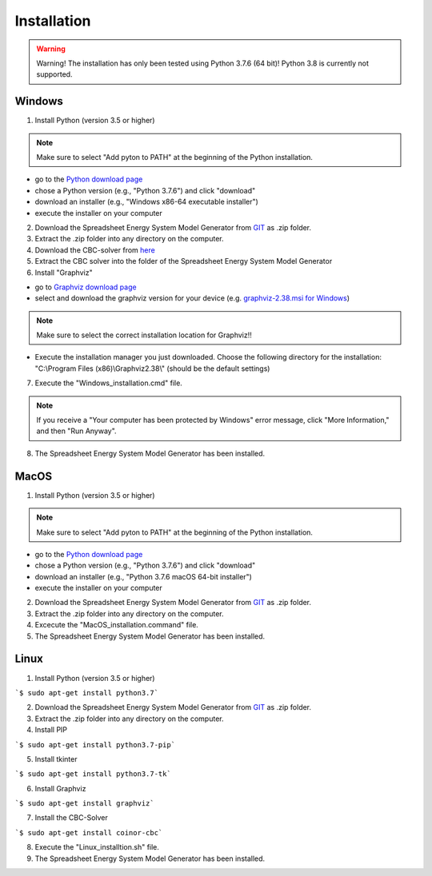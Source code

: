 Installation
*************************************************

.. warning:: 

	Warning! The installation has only been tested using Python 3.7.6 (64 bit)! Python 3.8 is currently not supported.

Windows
^^^^^^^^^^^^^^^^^^^^^^^^^^^^^^^^^^^^^^^^^^^^^^^^^

1. Install Python (version 3.5 or higher) 


.. note:: 

	Make sure to select "Add pyton to PATH" at the beginning of the Python installation.


- go to the `Python download page <https://www.python.org/downloads/>`_
- chose a Python version (e.g., "Python 3.7.6") and click "download"
- download an installer (e.g., "Windows x86-64 executable installer")
- execute the installer on your computer
	

2. Download the Spreadsheet Energy System Model Generator from `GIT <https://github.com/chrklemm/SESMG/tree/master>`_ as .zip folder.


3. Extract the .zip folder into any directory on the computer.

4. Download the CBC-solver from `here <http://ampl.com/dl/open/cbc/cbc-win64.zip>`_


5. Extract the CBC solver into the folder of the Spreadsheet Energy System Model Generator

6. Install "Graphviz"

- go to `Graphviz download page <https://graphviz.gitlab.io/download/>`_ 
- select and download the graphviz version for your device (e.g. `graphviz-2.38.msi for Windows <https://graphviz.gitlab.io/_pages/Download/windows/graphviz-2.38.msi>`_)

.. note:: 

	Make sure to select the correct installation location for Graphviz!!

- Execute the installation manager you just downloaded. Choose the following directory for the installation: "C:\\Program Files (x86)\\Graphviz2.38\\" (should be the default settings)

7. Execute the "Windows_installation.cmd" file.


.. note:: 

	If you receive a "Your computer has been protected by Windows" error message, click "More Information," and then "Run Anyway".


8. The Spreadsheet Energy System Model Generator has been installed.

MacOS
^^^^^^^^^^^^^^^^^^^^^^^^^^^^^^^^^^^^^^^^^^^^^^^^

1. Install Python (version 3.5 or higher) 


.. note:: 

	Make sure to select "Add pyton to PATH" at the beginning of the Python installation.


- go to the `Python download page <https://www.python.org/downloads/>`_
- chose a Python version (e.g., "Python 3.7.6") and click "download"
- download an installer (e.g., "Python 3.7.6 macOS 64-bit installer")
- execute the installer on your computer
	

2. Download the Spreadsheet Energy System Model Generator from `GIT <https://github.com/chrklemm/SESMG/tree/master>`_ as .zip folder.


3. Extract the .zip folder into any directory on the computer.

4. Excecute the "MacOS_installation.command" file.

5. The Spreadsheet Energy System Model Generator has been installed.

Linux 
^^^^^^^^^^^^^^^^^^^^^^^^^^^^^^^^^^^^^^^^^^^^^^^^
1. Install Python (version 3.5 or higher)

```$ sudo apt-get install python3.7```

2. Download the Spreadsheet Energy System Model Generator from `GIT <https://github.com/chrklemm/SESMG/tree/master>`_ as .zip folder.

3. Extract the .zip folder into any directory on the computer.

4. Install PIP 

```$ sudo apt-get install python3.7-pip```

5. Install tkinter 

```$ sudo apt-get install python3.7-tk```
	
6. Install Graphviz

```$ sudo apt-get install graphviz``` 
	
7. Install the CBC-Solver 

```$ sudo apt-get install coinor-cbc```
	
8. Execute the "Linux_installtion.sh" file.

9. The Spreadsheet Energy System Model Generator has been installed.
 

